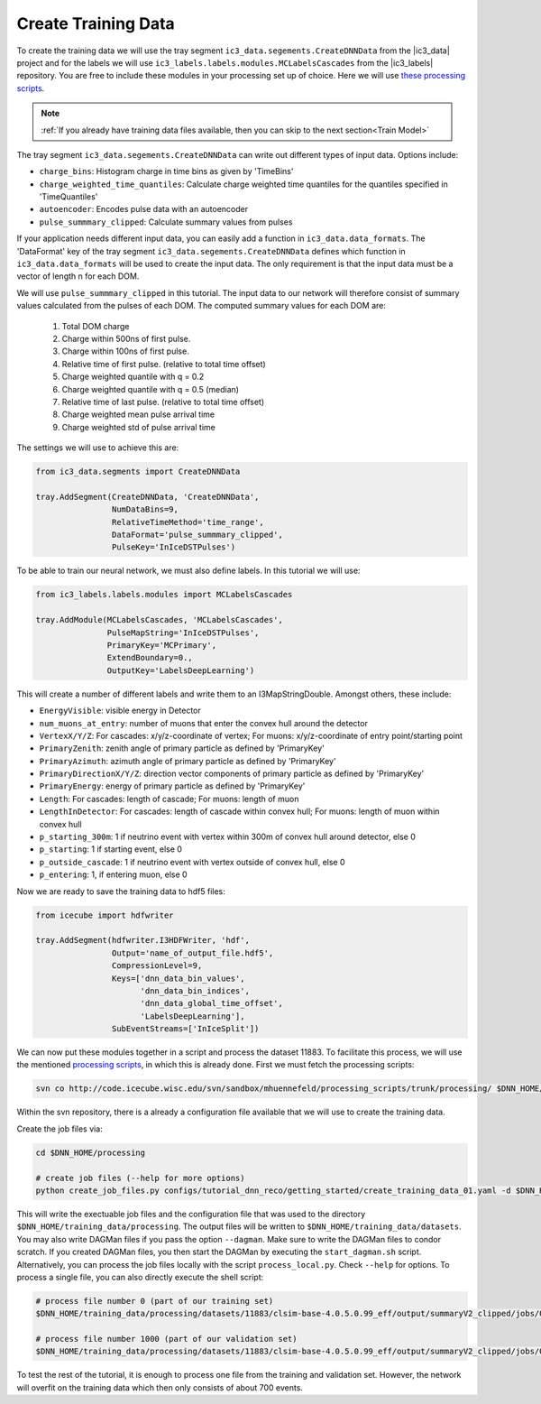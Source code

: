 .. IceCube DNN reconstruction

Create Training Data
********************

To create the training data we will use the tray
segment ``ic3_data.segements.CreateDNNData`` from the |ic3_data| project
and for the labels we will use ``ic3_labels.labels.modules.MCLabelsCascades``
from the |ic3_labels| repository.
You are free to include these modules in your processing set up of choice.
Here we will use
`these processing scripts <https://code.icecube.wisc.edu/projects/icecube/browser/IceCube/sandbox/mhuennefeld/processing_scripts>`_.

.. note::
    :ref:`If you already have training data files available, then you can skip
    to the next section<Train Model>`

The tray segment ``ic3_data.segements.CreateDNNData`` can write out different
types of input data.
Options include:

* ``charge_bins``: Histogram charge in time bins as given by 'TimeBins'
* ``charge_weighted_time_quantiles``: Calculate charge weighted time quantiles for the quantiles specified in 'TimeQuantiles'
* ``autoencoder``: Encodes pulse data with an autoencoder
* ``pulse_summmary_clipped``: Calculate summary values from pulses

If your application needs different input data, you can easily add a function
in ``ic3_data.data_formats``.
The 'DataFormat' key of the tray segment ``ic3_data.segements.CreateDNNData``
defines which function in ``ic3_data.data_formats`` will be used
to create the input data.
The only requirement is that the input data must be a vector of length n for
each DOM.

We will use ``pulse_summmary_clipped`` in this tutorial.
The input data to our network will therefore consist of summary values
calculated from the pulses of each DOM.
The computed summary values for each DOM are:


    1. Total DOM charge
    2. Charge within 500ns of first pulse.
    3. Charge within 100ns of first pulse.
    4. Relative time of first pulse. (relative to total time offset)
    5. Charge weighted quantile with q = 0.2
    6. Charge weighted quantile with q = 0.5 (median)
    7. Relative time of last pulse. (relative to total time offset)
    8. Charge weighted mean pulse arrival time
    9. Charge weighted std of pulse arrival time

The settings we will use to achieve this are:

.. code-block:: python

    from ic3_data.segments import CreateDNNData

    tray.AddSegment(CreateDNNData, 'CreateDNNData',
                    NumDataBins=9,
                    RelativeTimeMethod='time_range',
                    DataFormat='pulse_summmary_clipped',
                    PulseKey='InIceDSTPulses')

To be able to train our neural network, we must also define labels.
In this tutorial we will use:

.. code-block:: python

    from ic3_labels.labels.modules import MCLabelsCascades

    tray.AddModule(MCLabelsCascades, 'MCLabelsCascades',
                   PulseMapString='InIceDSTPulses',
                   PrimaryKey='MCPrimary',
                   ExtendBoundary=0.,
                   OutputKey='LabelsDeepLearning')

This will create a number of different labels and
write them to an I3MapStringDouble.
Amongst others, these include:

* ``EnergyVisible``: visible energy in Detector
* ``num_muons_at_entry``: number of muons that enter the convex hull around the detector
* ``VertexX/Y/Z``: For cascades: x/y/z-coordinate of vertex; For muons: x/y/z-coordinate of entry point/starting point
* ``PrimaryZenith``: zenith angle of primary particle as defined by 'PrimaryKey'
* ``PrimaryAzimuth``: azimuth angle of primary particle as defined by 'PrimaryKey'
* ``PrimaryDirectionX/Y/Z``: direction vector components of primary particle as defined by 'PrimaryKey'
* ``PrimaryEnergy``: energy of primary particle as defined by 'PrimaryKey'
* ``Length``: For cascades: length of cascade; For muons: length of muon
* ``LengthInDetector``: For cascades: length of cascade within convex hull; For muons: length of muon within convex hull
* ``p_starting_300m``: 1 if neutrino event with vertex within 300m of convex hull around detector, else 0
* ``p_starting``: 1 if starting event, else 0
* ``p_outside_cascade``: 1 if neutrino event with vertex outside of convex hull, else 0
* ``p_entering``: 1, if entering muon, else 0

Now we are ready to save the training data to hdf5 files:

.. code-block:: python

    from icecube import hdfwriter

    tray.AddSegment(hdfwriter.I3HDFWriter, 'hdf',
                    Output='name_of_output_file.hdf5',
                    CompressionLevel=9,
                    Keys=['dnn_data_bin_values',
                          'dnn_data_bin_indices',
                          'dnn_data_global_time_offset',
                          'LabelsDeepLearning'],
                    SubEventStreams=['InIceSplit'])

We can now put these modules together in a script and process the dataset 11883.
To facilitate this process, we will use the mentioned `processing scripts <https://code.icecube.wisc.edu/projects/icecube/browser/IceCube/sandbox/mhuennefeld/processing_scripts>`_, in which this is already done.
First we must fetch the processing scripts:

.. code-block:: bash

    svn co http://code.icecube.wisc.edu/svn/sandbox/mhuennefeld/processing_scripts/trunk/processing/ $DNN_HOME/processing


Within the svn repository, there is a already a configuration file available
that we will use to create the training data.

..
    There is already a template configuration file available.
    We will copy this file to another location and make our edits.

    .. code-block:: bash

        mkdir --parents $DNN_HOME/configs/processing/
        cp $DNN_HOME/processing/configs/tutorial_dnn_reco/getting_started/create_training_data_01.yaml $DNN_HOME/configs/processing/

Create the job files via:

.. code-block:: bash

    cd $DNN_HOME/processing

    # create job files (--help for more options)
    python create_job_files.py configs/tutorial_dnn_reco/getting_started/create_training_data_01.yaml -d $DNN_HOME/training_data/

This will write the exectuable job files and the configuration file that was used
to the directory ``$DNN_HOME/training_data/processing``.
The output files will be written to ``$DNN_HOME/training_data/datasets``.
You may also write DAGMan files if you pass the option ``--dagman``.
Make sure to write the DAGMan files to condor scratch.
If you created DAGMan files, you then start the DAGMan by executing the ``start_dagman.sh`` script.
Alternatively, you can process the job files locally with the script ``process_local.py``.
Check ``--help`` for options.
To process a single file, you can also directly execute the shell script:

.. code-block:: bash

    # process file number 0 (part of our training set)
    $DNN_HOME/training_data/processing/datasets/11883/clsim-base-4.0.5.0.99_eff/output/summaryV2_clipped/jobs/00000-00999/job_11883_clsim-base-4.0.5.0.99_effDOMPulseData_00000000.sh

    # process file number 1000 (part of our validation set)
    $DNN_HOME/training_data/processing/datasets/11883/clsim-base-4.0.5.0.99_eff/output/summaryV2_clipped/jobs/00000-00999/job_11883_clsim-base-4.0.5.0.99_effDOMPulseData_00001000.sh

To test the rest of the tutorial, it is enough to process one file
from the training and validation set.
However, the network will overfit on the training data which then only consists
of about 700 events.

